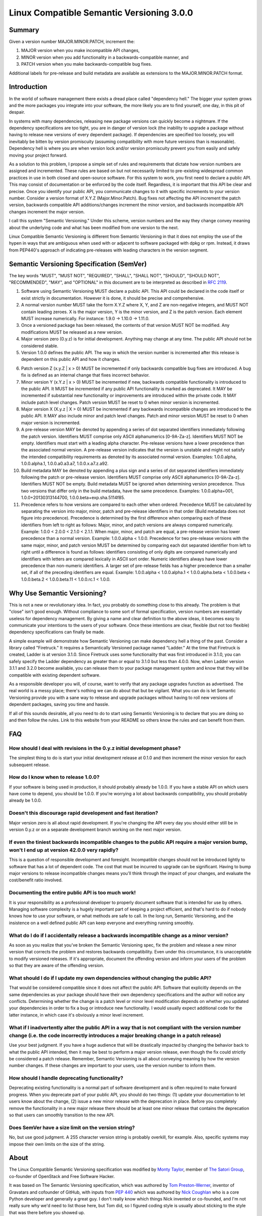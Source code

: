 Linux Compatible Semantic Versioning 3.0.0
==========================================

Summary
-------

Given a version number MAJOR.MINOR.PATCH, increment the:

#. MAJOR version when you make incompatible API changes,
#. MINOR version when you add functionality in a backwards-compatible
   manner, and
#. PATCH version when you make backwards-compatible bug fixes.

Additional labels for pre-release and build metadata are available as
extensions to the MAJOR.MINOR.PATCH format.

Introduction
------------

In the world of software management there exists a dread place called
"dependency hell." The bigger your system grows and the more packages
you integrate into your software, the more likely you are to find
yourself, one day, in this pit of despair.

In systems with many dependencies, releasing new package versions can
quickly become a nightmare. If the dependency specifications are too
tight, you are in danger of version lock (the inability to upgrade a
package without having to release new versions of every dependent
package). If dependencies are specified too loosely, you will inevitably
be bitten by version promiscuity (assuming compatibility with more
future versions than is reasonable). Dependency hell is where you are
when version lock and/or version promiscuity prevent you from easily and
safely moving your project forward.

As a solution to this problem, I propose a simple set of rules and
requirements that dictate how version numbers are assigned and
incremented. These rules are based on but not necessarily limited to
pre-existing widespread common practices in use in both closed and
open-source software. For this system to work, you first need to declare
a public API. This may consist of documentation or be enforced by the
code itself. Regardless, it is important that this API be clear and
precise. Once you identify your public API, you communicate changes to
it with specific increments to your version number. Consider a version
format of X.Y.Z (Major.Minor.Patch). Bug fixes not affecting the API
increment the patch version, backwards compatible API additions/changes
increment the minor version, and backwards incompatible API changes
increment the major version.

I call this system "Semantic Versioning." Under this scheme, version
numbers and the way they change convey meaning about the underlying code
and what has been modified from one version to the next.

Linux Compatible Semantic Versioning is different from Semantic
Versioning in that it does not employ the use of the hypen in ways that
are ambiguous when used with or adjacent to software packaged with dpkg or
rpm. Instead, it draws from PEP440's approach of indicating pre-releases
with leading characters in the version segment.

Semantic Versioning Specification (SemVer)
------------------------------------------

The key words "MUST", "MUST NOT", "REQUIRED", "SHALL", "SHALL NOT",
"SHOULD", "SHOULD NOT", "RECOMMENDED", "MAY", and "OPTIONAL" in this
document are to be interpreted as described in `RFC
2119 <http://tools.ietf.org/html/rfc2119>`__.

#.  Software using Semantic Versioning MUST declare a public API. This
    API could be declared in the code itself or exist strictly in
    documentation. However it is done, it should be precise and
    comprehensive.

#.  A normal version number MUST take the form X.Y.Z where X, Y, and Z
    are non-negative integers, and MUST NOT contain leading zeroes. X is
    the major version, Y is the minor version, and Z is the patch
    version. Each element MUST increase numerically. For instance: 1.9.0
    -> 1.10.0 -> 1.11.0.

#.  Once a versioned package has been released, the contents of that
    version MUST NOT be modified. Any modifications MUST be released as
    a new version.

#.  Major version zero (0.y.z) is for initial development. Anything may
    change at any time. The public API should not be considered stable.

#.  Version 1.0.0 defines the public API. The way in which the version
    number is incremented after this release is dependent on this public
    API and how it changes.

6.  Patch version Z (x.y.Z \| x > 0) MUST be incremented if only
    backwards compatible bug fixes are introduced. A bug fix is defined
    as an internal change that fixes incorrect behavior.

#.  Minor version Y (x.Y.z \| x > 0) MUST be incremented if new,
    backwards compatible functionality is introduced to the public API.
    It MUST be incremented if any public API functionality is marked as
    deprecated. It MAY be incremented if substantial new functionality
    or improvements are introduced within the private code. It MAY
    include patch level changes. Patch version MUST be reset to 0 when
    minor version is incremented.

#.  Major version X (X.y.z \| X > 0) MUST be incremented if any
    backwards incompatible changes are introduced to the public API. It
    MAY also include minor and patch level changes. Patch and minor
    version MUST be reset to 0 when major version is incremented.

#.  A pre-release version MAY be denoted by appending a series of dot
    separated identifiers immediately following the patch version.
    Identifiers MUST comprise only ASCII alphanumerics [0-9A-Za-z].
    Identifiers MUST NOT be empty. Identifiers must start with a leading
    alpha character. Pre-release versions have a lower precedence than
    the associated normal version. A pre-release version indicates that
    the version is unstable and might not satisfy the intended
    compatibility requirements as denoted by its associated normal
    version. Examples: 1.0.0.alpha, 1.0.0.alpha.1, 1.0.0.a0.a3.a7,
    1.0.0.x.a7.z.a92.

#.  Build metadata MAY be denoted by appending a plus sign and a series
    of dot separated identifiers immediately following the patch or
    pre-release version. Identifiers MUST comprise only ASCII
    alphanumerics [0-9A-Za-z]. Identifiers MUST NOT be empty. Build
    metadata MUST be ignored when determining version precedence. Thus
    two versions that differ only in the build metadata, have the same
    precedence. Examples: 1.0.0.alpha+001, 1.0.0+20130313144700,
    1.0.0.beta+exp.sha.5114f85.

#.  Precedence refers to how versions are compared to each other when
    ordered. Precedence MUST be calculated by separating the version
    into major, minor, patch and pre-release identifiers in that order
    (Build metadata does not figure into precedence). Precedence is
    determined by the first difference when comparing each of these
    identifiers from left to right as follows: Major, minor, and patch
    versions are always compared numerically. Example: 1.0.0 < 2.0.0 <
    2.1.0 < 2.1.1. When major, minor, and patch are equal, a pre-release
    version has lower precedence than a normal version. Example:
    1.0.0.alpha < 1.0.0. Precedence for two pre-release versions with
    the same major, minor, and patch version MUST be determined by
    comparing each dot separated identifier from left to right until a
    difference is found as follows: identifiers consisting of only
    digits are compared numerically and identifiers with letters are
    compared lexically in ASCII sort order. Numeric identifiers always
    have lower precedence than non-numeric identifiers. A larger set of
    pre-release fields has a higher precedence than a smaller set, if
    all of the preceding identifiers are equal. Example: 1.0.0.alpha <
    1.0.0.alpha.1 < 1.0.0.alpha.beta < 1.0.0.beta < 1.0.0.beta.2 <
    1.0.0.beta.11 < 1.0.0.rc.1 < 1.0.0.

Why Use Semantic Versioning?
----------------------------

This is not a new or revolutionary idea. In fact, you probably do
something close to this already. The problem is that "close" isn't good
enough. Without compliance to some sort of formal specification, version
numbers are essentially useless for dependency management. By giving a
name and clear definition to the above ideas, it becomes easy to
communicate your intentions to the users of your software. Once these
intentions are clear, flexible (but not too flexible) dependency
specifications can finally be made.

A simple example will demonstrate how Semantic Versioning can make
dependency hell a thing of the past. Consider a library called
"Firetruck." It requires a Semantically Versioned package named
"Ladder." At the time that Firetruck is created, Ladder is at version
3.1.0. Since Firetruck uses some functionality that was first introduced
in 3.1.0, you can safely specify the Ladder dependency as greater than
or equal to 3.1.0 but less than 4.0.0. Now, when Ladder version 3.1.1
and 3.2.0 become available, you can release them to your package
management system and know that they will be compatible with existing
dependent software.

As a responsible developer you will, of course, want to verify that any
package upgrades function as advertised. The real world is a messy
place; there's nothing we can do about that but be vigilant. What you
can do is let Semantic Versioning provide you with a sane way to release
and upgrade packages without having to roll new versions of dependent
packages, saving you time and hassle.

If all of this sounds desirable, all you need to do to start using
Semantic Versioning is to declare that you are doing so and then follow
the rules. Link to this website from your README so others know the
rules and can benefit from them.

FAQ
---

How should I deal with revisions in the 0.y.z initial development phase?
~~~~~~~~~~~~~~~~~~~~~~~~~~~~~~~~~~~~~~~~~~~~~~~~~~~~~~~~~~~~~~~~~~~~~~~~

The simplest thing to do is start your initial development release at
0.1.0 and then increment the minor version for each subsequent release.

How do I know when to release 1.0.0?
~~~~~~~~~~~~~~~~~~~~~~~~~~~~~~~~~~~~

If your software is being used in production, it should probably already
be 1.0.0. If you have a stable API on which users have come to depend,
you should be 1.0.0. If you're worrying a lot about backwards
compatibility, you should probably already be 1.0.0.

Doesn't this discourage rapid development and fast iteration?
~~~~~~~~~~~~~~~~~~~~~~~~~~~~~~~~~~~~~~~~~~~~~~~~~~~~~~~~~~~~~

Major version zero is all about rapid development. If you're changing
the API every day you should either still be in version 0.y.z or on a
separate development branch working on the next major version.

If even the tiniest backwards incompatible changes to the public API require a major version bump, won't I end up at version 42.0.0 very rapidly?
~~~~~~~~~~~~~~~~~~~~~~~~~~~~~~~~~~~~~~~~~~~~~~~~~~~~~~~~~~~~~~~~~~~~~~~~~~~~~~~~~~~~~~~~~~~~~~~~~~~~~~~~~~~~~~~~~~~~~~~~~~~~~~~~~~~~~~~~~~~~~~~~~

This is a question of responsible development and foresight.
Incompatible changes should not be introduced lightly to software that
has a lot of dependent code. The cost that must be incurred to upgrade
can be significant. Having to bump major versions to release
incompatible changes means you'll think through the impact of your
changes, and evaluate the cost/benefit ratio involved.

Documenting the entire public API is too much work!
~~~~~~~~~~~~~~~~~~~~~~~~~~~~~~~~~~~~~~~~~~~~~~~~~~~

It is your responsibility as a professional developer to properly
document software that is intended for use by others. Managing software
complexity is a hugely important part of keeping a project efficient,
and that's hard to do if nobody knows how to use your software, or what
methods are safe to call. In the long run, Semantic Versioning, and the
insistence on a well defined public API can keep everyone and everything
running smoothly.

What do I do if I accidentally release a backwards incompatible change as a minor version?
~~~~~~~~~~~~~~~~~~~~~~~~~~~~~~~~~~~~~~~~~~~~~~~~~~~~~~~~~~~~~~~~~~~~~~~~~~~~~~~~~~~~~~~~~~

As soon as you realize that you've broken the Semantic Versioning spec,
fix the problem and release a new minor version that corrects the
problem and restores backwards compatibility. Even under this
circumstance, it is unacceptable to modify versioned releases. If it's
appropriate, document the offending version and inform your users of the
problem so that they are aware of the offending version.

What should I do if I update my own dependencies without changing the public API?
~~~~~~~~~~~~~~~~~~~~~~~~~~~~~~~~~~~~~~~~~~~~~~~~~~~~~~~~~~~~~~~~~~~~~~~~~~~~~~~~~

That would be considered compatible since it does not affect the public
API. Software that explicitly depends on the same dependencies as your
package should have their own dependency specifications and the author
will notice any conflicts. Determining whether the change is a patch
level or minor level modification depends on whether you updated your
dependencies in order to fix a bug or introduce new functionality. I
would usually expect additional code for the latter instance, in which
case it's obviously a minor level increment.

What if I inadvertently alter the public API in a way that is not compliant with the version number change (i.e. the code incorrectly introduces a major breaking change in a patch release)
~~~~~~~~~~~~~~~~~~~~~~~~~~~~~~~~~~~~~~~~~~~~~~~~~~~~~~~~~~~~~~~~~~~~~~~~~~~~~~~~~~~~~~~~~~~~~~~~~~~~~~~~~~~~~~~~~~~~~~~~~~~~~~~~~~~~~~~~~~~~~~~~~~~~~~~~~~~~~~~~~~~~~~~~~~~~~~~~~~~~~~~~~~~~

Use your best judgment. If you have a huge audience that will be
drastically impacted by changing the behavior back to what the public
API intended, then it may be best to perform a major version release,
even though the fix could strictly be considered a patch release.
Remember, Semantic Versioning is all about conveying meaning by how the
version number changes. If these changes are important to your users,
use the version number to inform them.

How should I handle deprecating functionality?
~~~~~~~~~~~~~~~~~~~~~~~~~~~~~~~~~~~~~~~~~~~~~~

Deprecating existing functionality is a normal part of software
development and is often required to make forward progress. When you
deprecate part of your public API, you should do two things: (1) update
your documentation to let users know about the change, (2) issue a new
minor release with the deprecation in place. Before you completely
remove the functionality in a new major release there should be at least
one minor release that contains the deprecation so that users can
smoothly transition to the new API.

Does SemVer have a size limit on the version string?
~~~~~~~~~~~~~~~~~~~~~~~~~~~~~~~~~~~~~~~~~~~~~~~~~~~~

No, but use good judgment. A 255 character version string is probably
overkill, for example. Also, specific systems may impose their own
limits on the size of the string.

About
-----

The Linux Compatible Semantic Versioning specification was modified by
`Monty Taylor <http://inaugust.com>`__, member of `The Satori
Group <http://satori-group.com>`__, co-founder of OpenStack and Free
Software Hacker.

It was based on The Semantic Versioning specification, which was
authored by `Tom Preston-Werner <http://tom.preston-werner.com>`__,
inventor of Gravatars and cofounder of GitHub, with inputs from `PEP
440 <http://www.python.org/dev/peps/pep-0440/>`__ which was authored by
`Nick Coughlan <http://www.boredomandlaziness.org>`__ who is a core
Python developer and generally a great guy. I don't really know which
things Nick invented or co-founded, and I'm not really sure why we'd
need to list those here, but Tom did, so I figured coding style is
usually about sticking to the style that was there before you showed up.

If you'd like to leave feedback, please `open an issue on
GitHub <https://github.com/emonty/semver/issues>`__.

License
-------

Creative Commons - CC BY 3.0 http://creativecommons.org/licenses/by/3.0/
